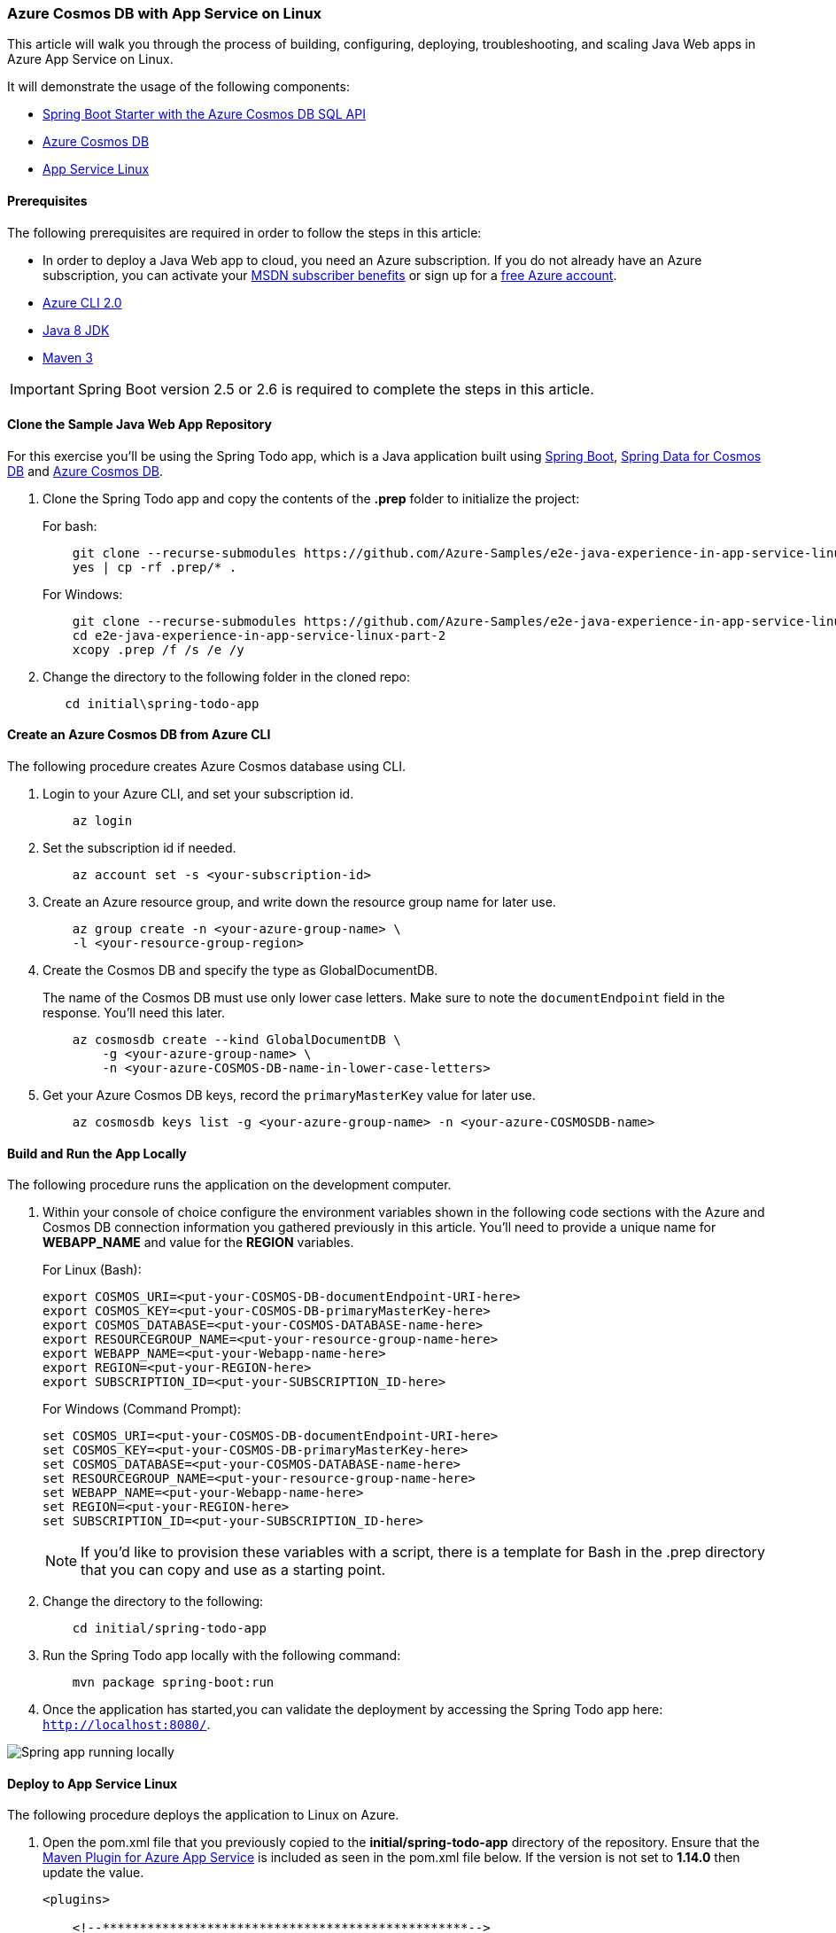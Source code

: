 
=== Azure Cosmos DB with App Service on Linux

This article will walk you through the process of building, configuring, deploying, troubleshooting, and scaling Java Web apps in Azure App Service on Linux.

It will demonstrate the usage of the following components:

- link:configure-spring-boot-starter-java-app-with-cosmos-db.html[Spring Boot Starter with the Azure Cosmos DB SQL API]
- link:https://docs.microsoft.com/en-us/azure/cosmos-db/introduction[Azure Cosmos DB]
- link:https://docs.microsoft.com/en-us/azure/app-service/overview#app-service-on-linux[App Service Linux]

==== Prerequisites

The following prerequisites are required in order to follow the steps in this article:

- In order to deploy a Java Web app to cloud, you need an Azure subscription. If you do not already have an Azure subscription, you can activate your link:https://azure.microsoft.com/pricing/member-offers/msdn-benefits-details/[MSDN subscriber benefits] or sign up for a link:https://azure.microsoft.com/pricing/free-trial/[free Azure account].
- link:https://docs.microsoft.com/en-us/cli/azure/install-azure-cli[Azure CLI 2.0]
- link:https://docs.microsoft.com/en-us/azure/developer/java/fundamentals/java-jdk-install[Java 8 JDK]
- link:http://maven.apache.org/[Maven 3]

IMPORTANT: Spring Boot version 2.5 or 2.6 is required to complete the steps in this article.

==== Clone the Sample Java Web App Repository

For this exercise you'll be using the Spring Todo app, which is a Java application built using link:https://spring.io/projects/spring-boot[Spring Boot], link:configure-spring-boot-starter-java-app-with-cosmos-db.html[Spring Data for Cosmos DB] and link:https://docs.microsoft.com/en-us/azure/cosmos-db/introduction[Azure Cosmos DB].

. Clone the Spring Todo app and copy the contents of the **.prep** folder to initialize the project:

+
For bash:

+
[source,bash]
----
    git clone --recurse-submodules https://github.com/Azure-Samples/e2e-java-experience-in-app-service-linux-part-2.git
    yes | cp -rf .prep/* .
----

+
For Windows:

+
[source,bash]
----
    git clone --recurse-submodules https://github.com/Azure-Samples/e2e-java-experience-in-app-service-linux-part-2.git
    cd e2e-java-experience-in-app-service-linux-part-2
    xcopy .prep /f /s /e /y
----

+
. Change the directory to the following folder in the cloned repo:

+
[source,bash]
----
   cd initial\spring-todo-app
----

==== Create an Azure Cosmos DB from Azure CLI

The following procedure creates Azure Cosmos database using CLI.

. Login to your Azure CLI, and set your subscription id.

+
[source,bash]
----
    az login
----

. Set the subscription id if needed.

+
[source,bash]
----
    az account set -s <your-subscription-id>
----

. Create an Azure resource group, and write down the resource group name for later use.

+
[source,bash]
----
    az group create -n <your-azure-group-name> \
    -l <your-resource-group-region>
----

. Create the Cosmos DB and specify the type as GlobalDocumentDB.

+
The name of the Cosmos DB must use only lower case letters. Make sure to note the `documentEndpoint` field in the response. You'll need this later.

+
[source,bash]
----
    az cosmosdb create --kind GlobalDocumentDB \
        -g <your-azure-group-name> \
        -n <your-azure-COSMOS-DB-name-in-lower-case-letters>
----

. Get your Azure Cosmos DB keys, record the `primaryMasterKey` value for later use.

+
[source,bash]
----
    az cosmosdb keys list -g <your-azure-group-name> -n <your-azure-COSMOSDB-name>
----

==== Build and Run the App Locally

The following procedure runs the application on the development computer.

. Within your console of choice configure the environment variables shown in the following code sections with the Azure and Cosmos DB connection information you gathered previously in this article. You'll need to provide a unique name for **WEBAPP_NAME** and value for the **REGION** variables.

+
For Linux (Bash):

+
[source,bash]
----
export COSMOS_URI=<put-your-COSMOS-DB-documentEndpoint-URI-here>
export COSMOS_KEY=<put-your-COSMOS-DB-primaryMasterKey-here>
export COSMOS_DATABASE=<put-your-COSMOS-DATABASE-name-here>
export RESOURCEGROUP_NAME=<put-your-resource-group-name-here>
export WEBAPP_NAME=<put-your-Webapp-name-here>
export REGION=<put-your-REGION-here>
export SUBSCRIPTION_ID=<put-your-SUBSCRIPTION_ID-here>
----

+
For Windows (Command Prompt):

+
[source,bash]
----
set COSMOS_URI=<put-your-COSMOS-DB-documentEndpoint-URI-here>
set COSMOS_KEY=<put-your-COSMOS-DB-primaryMasterKey-here>
set COSMOS_DATABASE=<put-your-COSMOS-DATABASE-name-here>
set RESOURCEGROUP_NAME=<put-your-resource-group-name-here>
set WEBAPP_NAME=<put-your-Webapp-name-here>
set REGION=<put-your-REGION-here>
set SUBSCRIPTION_ID=<put-your-SUBSCRIPTION_ID-here>
----

+
NOTE: If you'd like to provision these variables with a script, there is a template for Bash in the .prep directory that you can copy and use as a starting point.

. Change the directory to the following:

+
[source,bash]
----
    cd initial/spring-todo-app
----

. Run the Spring Todo app locally with the following command:

+
[source,bash]
----
    mvn package spring-boot:run
----

. Once the application has started,you can validate the deployment by accessing the Spring Todo app here: `http://localhost:8080/`.

image:https://docs.microsoft.com/en-us/azure/developer/java/spring-framework/media/configure-spring-app-with-cosmos-db-on-app-service-linux/scdb01.png[Spring app running locally]

==== Deploy to App Service Linux

The following procedure deploys the application to Linux on Azure.

. Open the pom.xml file that you previously copied to the **initial/spring-todo-app** directory of the repository. Ensure that the link:https://github.com/Microsoft/azure-maven-plugins/blob/develop/azure-webapp-maven-plugin/README.md[Maven Plugin for Azure App Service] is included as seen in the pom.xml file below. If the version is not set to **1.14.0** then update the value.

+
[source,xml]
----
<plugins>

    <!--*************************************************-->
    <!-- Deploy to Java SE in App Service Linux           -->
    <!--*************************************************-->

    <plugin>
        <groupId>com.microsoft.azure</groupId>
        <artifactId>azure-webapp-maven-plugin</artifactId>
        <version>1.14.0</version>
        <configuration>
            <schemaVersion>v2</schemaVersion>
            <subscriptionId>${SUBSCRIPTION_ID}</subscriptionId>
            <!-- Web App information -->
            <resourceGroup>${RESOURCEGROUP_NAME}</resourceGroup>
            <appName>${WEBAPP_NAME}</appName>
            <region>${REGION}</region>
            <pricingTier>P1v2</pricingTier>
            <!-- Java Runtime Stack for Web App on Linux-->
            <runtime>
                <os>Linux</os>
                <javaVersion>Java 8</javaVersion>
                <webContainer>Java SE</webContainer>
            </runtime>
            <deployment>
                <resources>
                    <resource>
                        <directory>${project.basedir}/target</directory>
                        <includes>
                            <include>*.jar</include>
                        </includes>
                    </resource>
                </resources>
            </deployment>
            <appSettings>
                <property>
                    <name>COSMOS_URI</name>
                    <value>${COSMOS_URI}</value>
                </property>
                <property>
                    <name>COSMOS_KEY</name>
                    <value>${COSMOS_KEY}</value>
                </property>
                <property>
                    <name>COSMOS_DATABASE</name>
                    <value>${COSMOS_DATABASE}</value>
                </property>
                <property>
                    <name>JAVA_OPTS</name>
                    <value>-Dserver.port=80</value>
                </property>
            </appSettings>

        </configuration>
    </plugin>
    ...
</plugins>
----

. Deploy to Java SE in App Service Linux

+
[source,bash]
----
    mvn azure-webapp:deploy
----

+
[source,bash]
----
// Deploy
bash-3.2$ mvn azure-webapp:deploy
[INFO] Scanning for projects...
[INFO]
[INFO] -------< com.azure.spring.samples:spring-todo-app >--------
[INFO] Building spring-todo-app 2.0-SNAPSHOT
[INFO] --------------------------------[ jar ]---------------------------------
[INFO]
[INFO] --- azure-webapp-maven-plugin:1.14.0:deploy (default-cli) @ spring-todo-app ---
Auth type: AZURE_CLI
Default subscription: Consoto Subscription(subscription-id-xxx)
Username: user@contoso.com
[INFO] Subscription: Consoto Subscription(subscription-id-xxx)
[INFO] Creating app service plan...
[INFO] Successfully created app service plan asp-spring-todo-app.
[INFO] Creating web app spring-todo-app...
[INFO] Successfully created Web App spring-todo-app.
[INFO] Trying to deploy artifact to spring-todo-app...
[INFO] Successfully deployed the artifact to https://spring-todo-app.azurewebsites.net
[INFO] ------------------------------------------------------------------------
[INFO] BUILD SUCCESS
[INFO] ------------------------------------------------------------------------
[INFO] Total time:  02:05 min
[INFO] Finished at: 2021-05-28T09:43:19+08:00
[INFO] ------------------------------------------------------------------------
----

. Browse to your web app running on Java SE in App Service Linux:

+
[source,bash]
----
    https://<WEBAPP_NAME>.azurewebsites.net
----

image:https://docs.microsoft.com/en-us/azure/developer/java/spring-framework/media/configure-spring-app-with-cosmos-db-on-app-service-linux/scdb02.png[Spring app running in App Service on Linux]

==== Troubleshoot Spring Todo App on Azure by Viewing Logs

The following procedure opens log files on Azure.

. Configure logs for the deployed Java Web app in Azure App Service in Linux:

+
[source,bash]
----
    az webapp log config --name ${WEBAPP_NAME} \
     --resource-group ${RESOURCEGROUP_NAME} \
     --web-server-logging filesystem
----

. Open Java Web app remote log stream from a local machine:

+
[source,bash]
----
    az webapp log tail --name ${WEBAPP_NAME} \
     --resource-group ${RESOURCEGROUP_NAME}
----

+
[source,shell script]
----
bash-3.2$ az webapp log tail --name ${WEBAPP_NAME}  --resource-group ${RESOURCEGROUP_NAME}
2021-05-28T01:46:08.000655632Z   _____
2021-05-28T01:46:08.000701432Z   /  _  \ __________ _________   ____
2021-05-28T01:46:08.000708133Z  /  /_\  \___   /  |  \_  __ \_/ __ \
2021-05-28T01:46:08.000711733Z /    |    \/    /|  |  /|  | \/\  ___/
2021-05-28T01:46:08.000714933Z \____|__  /_____ \____/ |__|    \___  >
2021-05-28T01:46:08.000718233Z         \/      \/                  \/
2021-05-28T01:46:08.000721333Z A P P   S E R V I C E   O N   L I N U X
2021-05-28T01:46:08.000724233Z Documentation: http://aka.ms/webapp-linux
...
...
2021-05-28T01:46:18.925044188Z   .   ____          _            __ _ _
2021-05-28T01:46:18.925481392Z  /\\ / ___'_ __ _ _(_)_ __  __ _ \ \ \ \
2021-05-28T01:46:18.926004297Z ( ( )\___ | '_ | '_| | '_ \/ _` | \ \ \ \
2021-05-28T01:46:18.926587603Z  \\/  ___)| |_)| | | | | || (_| |  ) ) ) )
2021-05-28T01:46:18.926599403Z   '  |____| .__|_| |_|_| |_\__, | / / / /
2021-05-28T01:46:18.926841806Z  =========|_|==============|___/=/_/_/_/
2021-05-28T01:46:18.931157849Z  :: Spring Boot ::                (v2.4.5)
...
...
2021-05-28T01:46:29.842553633Z 2021-05-28 01:46:29.842  INFO 124 --- [           main] c.azure.spring.samples.TodoApplication   : Started TodoApplication in 12.635 seconds (JVM running for 17.664)
2021-05-28T01:46:30.477951594Z 2021-05-28 01:46:30.477  INFO 124 --- [p-nio-80-exec-1] o.a.c.c.C.[Tomcat].[localhost].[/]       : Initializing Spring DispatcherServlet 'dispatcherServlet'
2021-05-28T01:46:30.483316162Z 2021-05-28 01:46:30.483  INFO 124 --- [p-nio-80-exec-1] o.s.web.servlet.DispatcherServlet        : Initializing Servlet 'dispatcherServlet'
2021-05-28T01:46:30.485411088Z 2021-05-28 01:46:30.484  INFO 124 --- [p-nio-80-exec-1] o.s.web.servlet.DispatcherServlet        : Completed initialization in 0 ms
2021-05-28T01:47:19.683003828Z 2021-05-28 01:47:19.682  INFO 124 --- [p-nio-80-exec-9] c.a.s.s.controller.TodoListController    : GET request access '/api/todolist' path.
2021-05-28T01:47:26.069984388Z 2021-05-28 01:47:26.069  INFO 124 --- [-nio-80-exec-10] c.a.s.s.controller.TodoListController    : POST request access '/api/todolist' path with item: Milk
2021-05-28T01:47:26.649080678Z 2021-05-28 01:47:26.648  INFO 124 --- [p-nio-80-exec-1] c.a.s.s.controller.TodoListController    : GET request access '/api/todolist' path.
----

. When you are finished, you can check your results against the code in
link:https://github.com/Azure-Samples/e2e-java-experience-in-app-service-linux-part-2/tree/master/complete[e2e-java-experience-in-app-service-linux-part-2/complete].

==== Scale out the Spring Todo App

Use the following procedure to scale the application.

. Scale out Java Web app using Azure CLI:

+
[source,bash]
----
    az appservice plan update --number-of-workers 2 \
      --name ${WEBAPP_PLAN_NAME} \
      --resource-group ${RESOURCEGROUP_NAME}
----
